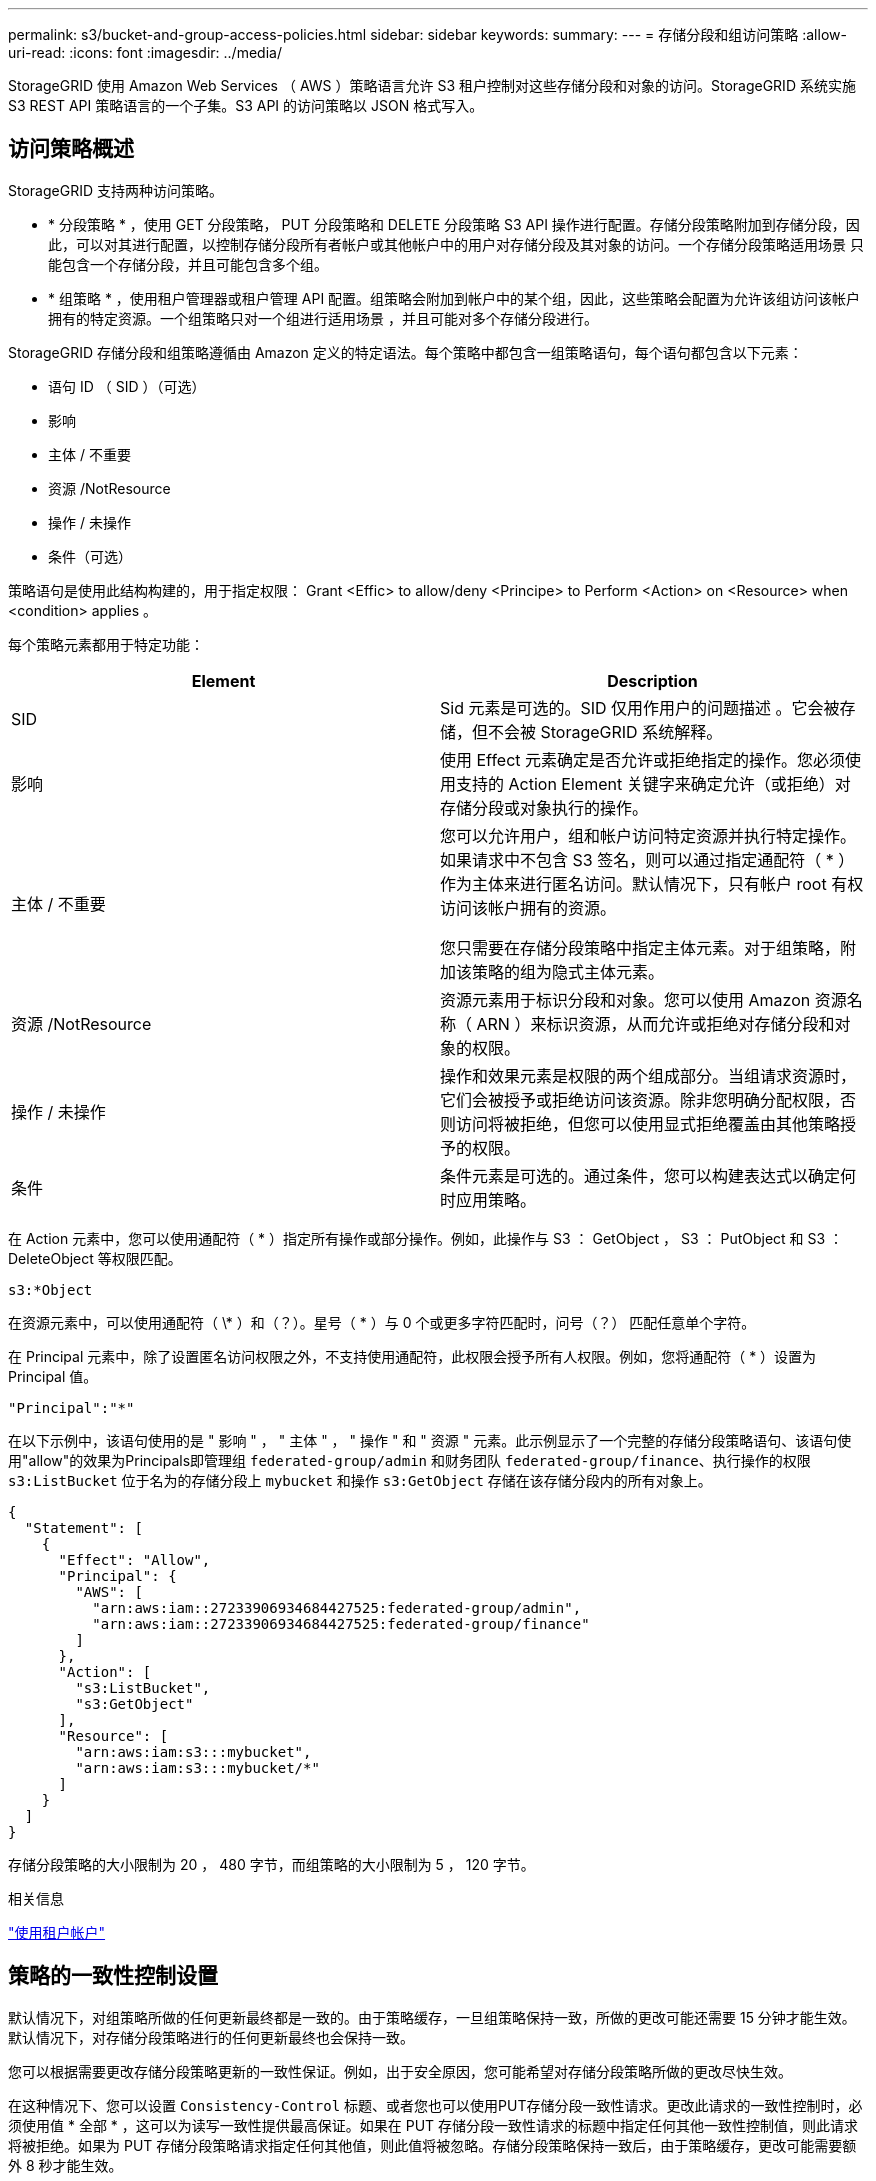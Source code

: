 ---
permalink: s3/bucket-and-group-access-policies.html 
sidebar: sidebar 
keywords:  
summary:  
---
= 存储分段和组访问策略
:allow-uri-read: 
:icons: font
:imagesdir: ../media/


[role="lead"]
StorageGRID 使用 Amazon Web Services （ AWS ）策略语言允许 S3 租户控制对这些存储分段和对象的访问。StorageGRID 系统实施 S3 REST API 策略语言的一个子集。S3 API 的访问策略以 JSON 格式写入。



== 访问策略概述

StorageGRID 支持两种访问策略。

* * 分段策略 * ，使用 GET 分段策略， PUT 分段策略和 DELETE 分段策略 S3 API 操作进行配置。存储分段策略附加到存储分段，因此，可以对其进行配置，以控制存储分段所有者帐户或其他帐户中的用户对存储分段及其对象的访问。一个存储分段策略适用场景 只能包含一个存储分段，并且可能包含多个组。
* * 组策略 * ，使用租户管理器或租户管理 API 配置。组策略会附加到帐户中的某个组，因此，这些策略会配置为允许该组访问该帐户拥有的特定资源。一个组策略只对一个组进行适用场景 ，并且可能对多个存储分段进行。


StorageGRID 存储分段和组策略遵循由 Amazon 定义的特定语法。每个策略中都包含一组策略语句，每个语句都包含以下元素：

* 语句 ID （ SID ）（可选）
* 影响
* 主体 / 不重要
* 资源 /NotResource
* 操作 / 未操作
* 条件（可选）


策略语句是使用此结构构建的，用于指定权限： Grant <Effic> to allow/deny <Principe> to Perform <Action> on <Resource> when <condition> applies 。

每个策略元素都用于特定功能：

|===
| Element | Description 


 a| 
SID
 a| 
Sid 元素是可选的。SID 仅用作用户的问题描述 。它会被存储，但不会被 StorageGRID 系统解释。



 a| 
影响
 a| 
使用 Effect 元素确定是否允许或拒绝指定的操作。您必须使用支持的 Action Element 关键字来确定允许（或拒绝）对存储分段或对象执行的操作。



 a| 
主体 / 不重要
 a| 
您可以允许用户，组和帐户访问特定资源并执行特定操作。如果请求中不包含 S3 签名，则可以通过指定通配符（ * ）作为主体来进行匿名访问。默认情况下，只有帐户 root 有权访问该帐户拥有的资源。

您只需要在存储分段策略中指定主体元素。对于组策略，附加该策略的组为隐式主体元素。



 a| 
资源 /NotResource
 a| 
资源元素用于标识分段和对象。您可以使用 Amazon 资源名称（ ARN ）来标识资源，从而允许或拒绝对存储分段和对象的权限。



 a| 
操作 / 未操作
 a| 
操作和效果元素是权限的两个组成部分。当组请求资源时，它们会被授予或拒绝访问该资源。除非您明确分配权限，否则访问将被拒绝，但您可以使用显式拒绝覆盖由其他策略授予的权限。



 a| 
条件
 a| 
条件元素是可选的。通过条件，您可以构建表达式以确定何时应用策略。

|===
在 Action 元素中，您可以使用通配符（ * ）指定所有操作或部分操作。例如，此操作与 S3 ： GetObject ， S3 ： PutObject 和 S3 ： DeleteObject 等权限匹配。

[listing]
----
s3:*Object
----
在资源元素中，可以使用通配符（ \* ）和（？）。星号（ * ）与 0 个或更多字符匹配时，问号（？） 匹配任意单个字符。

在 Principal 元素中，除了设置匿名访问权限之外，不支持使用通配符，此权限会授予所有人权限。例如，您将通配符（ * ）设置为 Principal 值。

[listing]
----
"Principal":"*"
----
在以下示例中，该语句使用的是 " 影响 " ， " 主体 " ， " 操作 " 和 " 资源 " 元素。此示例显示了一个完整的存储分段策略语句、该语句使用"allow"的效果为Principals即管理组 `federated-group/admin` 和财务团队 `federated-group/finance`、执行操作的权限 `s3:ListBucket` 位于名为的存储分段上 `mybucket` 和操作 `s3:GetObject` 存储在该存储分段内的所有对象上。

[listing]
----
{
  "Statement": [
    {
      "Effect": "Allow",
      "Principal": {
        "AWS": [
          "arn:aws:iam::27233906934684427525:federated-group/admin",
          "arn:aws:iam::27233906934684427525:federated-group/finance"
        ]
      },
      "Action": [
        "s3:ListBucket",
        "s3:GetObject"
      ],
      "Resource": [
        "arn:aws:iam:s3:::mybucket",
        "arn:aws:iam:s3:::mybucket/*"
      ]
    }
  ]
}
----
存储分段策略的大小限制为 20 ， 480 字节，而组策略的大小限制为 5 ， 120 字节。

.相关信息
link:../tenant/index.html["使用租户帐户"]



== 策略的一致性控制设置

默认情况下，对组策略所做的任何更新最终都是一致的。由于策略缓存，一旦组策略保持一致，所做的更改可能还需要 15 分钟才能生效。默认情况下，对存储分段策略进行的任何更新最终也会保持一致。

您可以根据需要更改存储分段策略更新的一致性保证。例如，出于安全原因，您可能希望对存储分段策略所做的更改尽快生效。

在这种情况下、您可以设置 `Consistency-Control` 标题、或者您也可以使用PUT存储分段一致性请求。更改此请求的一致性控制时，必须使用值 * 全部 * ，这可以为读写一致性提供最高保证。如果在 PUT 存储分段一致性请求的标题中指定任何其他一致性控制值，则此请求将被拒绝。如果为 PUT 存储分段策略请求指定任何其他值，则此值将被忽略。存储分段策略保持一致后，由于策略缓存，更改可能需要额外 8 秒才能生效。


NOTE: 如果将一致性级别设置为 "*all* " 以强制新的存储分段策略更快生效，请确保在完成后将存储分段级别控制设置回其原始值。否则，所有未来的存储分段请求将使用 * 全部 * 设置。



== 在策略语句中使用ARN

在策略语句中， ARN 用于 Principal 和 Resource Element 。

* 使用以下语法指定 S3 资源 ARN ：
+
[source, subs="specialcharacters,quotes"]
----
arn:aws:s3:::bucket-name
arn:aws:s3:::bucket-name/object_key
----
* 使用以下语法指定身份资源 ARN （用户和组）：
+
[source, subs="specialcharacters,quotes"]
----
arn:aws:iam::account_id:root
arn:aws:iam::account_id:user/user_name
arn:aws:iam::account_id:group/group_name
arn:aws:iam::account_id:federated-user/user_name
arn:aws:iam::account_id:federated-group/group_name
----


其他注意事项：

* 您可以使用星号（ * ）作为通配符，以匹配对象密钥中的零个或多个字符。
* 可以在对象密钥中指定的国际字符应使用 JSON UTF-8 或 JSON \u 转义序列进行编码。不支持百分比编码。
+
https://["RFC 2141 URN 语法"]

+
PUT 存储分段策略操作的 HTTP 请求正文必须使用 charset=UTF-8 进行编码。





== 在策略中指定资源

在策略语句中，您可以使用资源元素指定允许或拒绝权限的分段或对象。

* 每个策略语句都需要一个资源元素。在策略中、资源由元素表示 `Resource`或者、 `NotResource` 以排除。
* 您可以使用 S3 资源 ARN 指定资源。例如：
+
[listing]
----
"Resource": "arn:aws:s3:::mybucket/*"
----
* 您也可以在对象密钥中使用策略变量。例如：
+
[listing]
----
"Resource": "arn:aws:s3:::mybucket/home/${aws:username}/*"
----
* 资源值可以指定创建组策略时尚不存在的存储分段。


.相关信息
link:bucket-and-group-access-policies.html["在策略中指定变量"]



== 在策略中指定主体

使用 Principal 元素标识策略语句允许 / 拒绝访问资源的用户，组或租户帐户。

* 存储分段策略中的每个策略语句都必须包含一个主体元素。组策略中的策略语句不需要主体元素，因为组被理解为主体。
* 在策略中，主体由元素 "`Principal ，` " 或 "`NotPrincipal` " 表示以表示排除。
* 必须使用 ID 或 ARN 指定基于帐户的身份：
+
[listing]
----
"Principal": { "AWS": "account_id"}
"Principal": { "AWS": "identity_arn" }
----
* 此示例使用租户帐户 ID 27233906934684427525 ，其中包括帐户 root 和帐户中的所有用户：
+
[listing]
----
 "Principal": { "AWS": "27233906934684427525" }
----
* 您只能指定帐户 root ：
+
[listing]
----
"Principal": { "AWS": "arn:aws:iam::27233906934684427525:root" }
----
* 您可以指定一个特定的联合用户（ "Alex" ）：
+
[listing]
----
"Principal": { "AWS": "arn:aws:iam::27233906934684427525:federated-user/Alex" }
----
* 您可以指定特定的联合组（ "Managers" ）：
+
[listing]
----
"Principal": { "AWS": "arn:aws:iam::27233906934684427525:federated-group/Managers"  }
----
* 您可以指定匿名主体：
+
[listing]
----
"Principal": "*"
----
* 为避免歧义，您可以使用用户 UUID ，而不是用户名：
+
[listing]
----
arn:aws:iam::27233906934684427525:user-uuid/de305d54-75b4-431b-adb2-eb6b9e546013
----
+
例如、假设Alex离开了组织和用户名 `Alex` 已删除。如果新的Alex加入了该组织并获得了相同的分配 `Alex` 用户名、新用户可能会意外继承授予原始用户的权限。

* 主体值可以指定在创建存储分段策略时尚不存在的组 / 用户名称。




== 在策略中指定权限

在策略中， Action 元素用于允许 / 拒绝对资源的权限。您可以在策略中指定一组权限，这些权限由元素 "Action" 或 "NotAction" 表示以表示排除。其中每个元素都映射到特定的 S3 REST API 操作。

下表列出了应用于存储分段的权限以及应用于对象的权限。


NOTE: Amazon S3 现在对 PUT 和 DELETE 分段复制操作使用 S3 ： PutReplicationConfiguration 权限。StorageGRID 对每个操作使用单独的权限，这些权限与原始 Amazon S3 规范匹配。


NOTE: 如果使用 PUT 覆盖现有值，则会执行删除。



=== 应用于存储分段的权限

|===
| 权限 | S3 REST API 操作 | 为 StorageGRID 自定义 


 a| 
S3 ： CreateBucket
 a| 
放入存储分段
 a| 



 a| 
S3 ： DeleteBucket
 a| 
删除存储分段
 a| 



 a| 
S3 ： DeleteBucketMetadataNotification
 a| 
删除存储分段元数据通知配置
 a| 
是的。



 a| 
S3 ： DeleteBucketPolicy
 a| 
删除存储分段策略
 a| 



 a| 
S3 ： DeleteReplicationConfiguration
 a| 
删除存储分段复制
 a| 
是， PUT 和 DELETE 的权限不同 *



 a| 
S3 ： GetBucketAcl
 a| 
获取分段 ACL
 a| 



 a| 
S3 ： GetBucketCompliance
 a| 
获取存储分段合规性（已弃用）
 a| 
是的。



 a| 
S3 ： GetBucketConsistency
 a| 
获取存储分段一致性
 a| 
是的。



 a| 
S3 ： GetBucketCORS
 a| 
获取分段存储器
 a| 



 a| 
S3 ： GetEncryptionConfiguration
 a| 
获取存储分段加密
 a| 



 a| 
S3 ： GetBucketLastAccessTime
 a| 
获取存储分段上次访问时间
 a| 
是的。



 a| 
S3 ： GetBucketLocation
 a| 
获取存储分段位置
 a| 



 a| 
S3 ： GetBucketMetadataNotification
 a| 
获取存储分段元数据通知配置
 a| 
是的。



 a| 
S3 ： GetBucketNotification
 a| 
获取存储分段通知
 a| 



 a| 
S3 ： GetBucketObjectLockConfiguration
 a| 
获取对象锁定配置
 a| 



 a| 
S3 ： GetBucketPolicy
 a| 
获取存储分段策略
 a| 



 a| 
S3 ： GetBucketTagging
 a| 
获取存储分段标记
 a| 



 a| 
S3 ： GetBucketVersioning
 a| 
获取存储分段版本控制
 a| 



 a| 
S3 ： GetLifeycleConfiguration
 a| 
获取存储分段生命周期
 a| 



 a| 
S3 ： GetReplicationConfiguration
 a| 
获取存储分段复制
 a| 



 a| 
S3 ： ListAllMy桶
 a| 
* 获取服务
* 获取存储使用量

 a| 
是，适用于获取存储使用量



 a| 
S3 ： ListBucket
 a| 
* 获取存储分段（列出对象）
* 头存储分段
* 后对象还原

 a| 



 a| 
S3 ： ListBucketMultipartUploads
 a| 
* 列出多部件上传
* 后对象还原

 a| 



 a| 
S3 ： ListBucketVersions
 a| 
获取存储分段版本
 a| 



 a| 
S3 ： PutBucketCompliance
 a| 
PUT 存储分段合规性（已弃用）
 a| 
是的。



 a| 
S3 ： PutBucketConsistency
 a| 
PUT 存储分段一致性
 a| 
是的。



 a| 
S3 ： PutBucketCORS
 a| 
* 删除存储分段或†
* 放入存储分段箱

 a| 



 a| 
S3 ： PutEncryptionConfiguration
 a| 
* 删除存储分段加密
* PUT 存储分段加密

 a| 



 a| 
S3 ： PutBucketLastAccessTime
 a| 
PUT 分段上次访问时间
 a| 
是的。



 a| 
S3 ： PutBucketMetadataNotification
 a| 
PUT 存储分段元数据通知配置
 a| 
是的。



 a| 
S3 ： PutBucketNotification
 a| 
PUT 存储分段通知
 a| 



 a| 
S3 ： PutBucketObjectLockConfiguration
 a| 
使用PUT存储分段 `x-amz-bucket-object-lock-enabled: true` 请求标头(也需要S3：CreateBucket权限)
 a| 



 a| 
S3 ： PutBucketPolicy
 a| 
PUT 存储分段策略
 a| 



 a| 
S3 ： PutBucketTagging
 a| 
* 删除存储分段标记†
* 放置存储分段标记

 a| 



 a| 
S3 ： PutBucketVersioning
 a| 
PUT 存储分版本
 a| 



 a| 
S3 ： PutLifeycleConfiguration
 a| 
* 删除存储分段生命周期†
* PUT 存储分段生命周期

 a| 



 a| 
S3 ： PutReplicationConfiguration
 a| 
PUT 存储分段复制
 a| 
是， PUT 和 DELETE 的权限不同 *

|===


=== 应用于对象的权限

|===
| 权限 | S3 REST API 操作 | 为 StorageGRID 自定义 


 a| 
S3 ： AbortMultipartUpload
 a| 
* 中止多部分上传
* 后对象还原

 a| 



 a| 
S3 ： DeleteObject
 a| 
* 删除对象
* 删除多个对象
* 后对象还原

 a| 



 a| 
S3 ： DeleteObjectTagging
 a| 
删除对象标记
 a| 



 a| 
S3 ： DeleteObjectVersionTagging
 a| 
删除对象标记（对象的特定版本）
 a| 



 a| 
S3 ： DeleteObjectVersion
 a| 
删除对象（对象的特定版本）
 a| 



 a| 
S3 ： GetObject
 a| 
* 获取对象
* HEAD 对象
* 后对象还原

 a| 



 a| 
S3 ： GetObjectAcl
 a| 
获取对象 ACL
 a| 



 a| 
S3 ： GetObjectLegend
 a| 
获取对象合法保留
 a| 



 a| 
S3 ： GetObjectRetention
 a| 
获取对象保留
 a| 



 a| 
S3 ： GetObjectTagging
 a| 
获取对象标记
 a| 



 a| 
S3 ： GetObjectVersionTagging
 a| 
获取对象标记（对象的特定版本）
 a| 



 a| 
S3 ： GetObjectVersion
 a| 
GET 对象（对象的特定版本）
 a| 



 a| 
S3 ： ListMultipartUploadPart
 a| 
列出部件， POST 对象还原
 a| 



 a| 
S3 ： PutObject
 a| 
* PUT 对象
* PUT 对象—复制
* 后对象还原
* 启动多部件上传
* 完成多部件上传
* 上传部件
* 上传部件—复制

 a| 



 a| 
S3 ： PutObjectLegend
 a| 
PUT 对象合法保留
 a| 



 a| 
S3 ： PutObjectRetention
 a| 
放置对象保留
 a| 



 a| 
S3 ： PutObjectTagging
 a| 
放置对象标记
 a| 



 a| 
S3 ： PutObjectVersionTagging
 a| 
PUT 对象标记（对象的特定版本）
 a| 



 a| 
S3 ： PutOverwriteObject
 a| 
* PUT 对象
* PUT 对象—复制
* PUT 对象标记
* 删除对象标记
* 完成多部件上传

 a| 
是的。



 a| 
S3 ： RestoreObject
 a| 
后对象还原
 a| 

|===


== 使用PutOverwriteObject权限

S3 ： PutOverwriteObject 权限是一种自定义 StorageGRID 权限，适用场景 可通过此权限创建或更新对象。此权限的设置可确定客户端是否可以覆盖对象的数据，用户定义的元数据或 S3 对象标记。

此权限的可能设置包括：

* * 允许 * ：客户端可以覆盖对象。这是默认设置。
* * 拒绝 * ：客户端无法覆盖对象。如果设置为 deny ，则 PutOverwriteObject 权限的工作原理如下：
+
** 如果在同一路径中找到现有对象：
+
*** 无法覆盖对象的数据，用户定义的元数据或 S3 对象标记。
*** 正在执行的任何载入操作均会取消，并返回错误。
*** 如果启用了 S3 版本控制，则 deny 设置将阻止 PUT 对象标记或删除对象标记操作修改对象及其非最新版本的标记集。


** 如果未找到现有对象，此权限将不起作用。


* 如果不存在此权限，则效果与设置了 allow 时相同。



IMPORTANT: 如果当前 S3 策略允许覆盖，并且 PutOverwriteObject 权限设置为 deny ，则客户端无法覆盖对象的数据，用户定义的元数据或对象标记。此外、如果选中了*阻止客户端修改*复选框(*配置*>*网格选项*)、则该设置将覆盖PutOverwriteObject权限的设置。

.相关信息
link:bucket-and-group-access-policies.html["S3 组策略示例"]



== 指定策略中的条件

条件用于定义策略何时生效。条件包括运算符和键值对。

条件使用键值对进行评估。一个条件元素可以包含多个条件，每个条件可以包含多个键值对。条件块使用以下格式：

[source, subs="specialcharacters,quotes"]
----
Condition: {
     _condition_type_: {
          _condition_key_: _condition_values_
----
在以下示例中， ipaddress 条件使用 SourceIp 条件密钥。

[listing]
----
"Condition": {
    "IpAddress": {
      "aws:SourceIp": "54.240.143.0/24"
		...
},
		...
----


=== 支持的条件运算符

条件运算符分为以下几类：

* string
* 数字
* 布尔值
* IP 地址
* 空检查


|===
| 条件运算符 | Description 


 a| 
StringEquals
 a| 
根据完全匹配（区分大小写）将键与字符串值进行比较。



 a| 
StringNotEquals
 a| 
根据否定匹配（区分大小写）将键与字符串值进行比较。



 a| 
StringEqualsIgnoreCase
 a| 
根据完全匹配将键与字符串值进行比较（忽略大小写）。



 a| 
StringNotEqualsIgnoreCase
 a| 
根据否定的匹配将键与字符串值进行比较（忽略大小写）。



 a| 
StringLike
 a| 
根据完全匹配（区分大小写）将键与字符串值进行比较。可以包括 * 和？通配符。



 a| 
StringNotLike
 a| 
根据否定匹配（区分大小写）将键与字符串值进行比较。可以包括 * 和？通配符。



 a| 
数值方程式
 a| 
根据精确匹配将键与数字值进行比较。



 a| 
NumericNotEquals
 a| 
根据否定匹配将键与数字值进行比较。



 a| 
数值 GreaterThan
 a| 
根据 "`大于` " 匹配将键与数值进行比较。



 a| 
NumericGreaterThals.
 a| 
根据 "`大于或等于` " 匹配将键与数值进行比较。



 a| 
数值细小
 a| 
根据 "`小于` " 匹配将键与数值进行比较。



 a| 
数值 ThalEquals
 a| 
根据 "`小于或等于` " 匹配将键与数值进行比较。



 a| 
池
 a| 
根据 "`true 或 false` " 匹配将键与布尔值进行比较。



 a| 
IP 地址
 a| 
将密钥与 IP 地址或 IP 地址范围进行比较。



 a| 
NotIpAddress
 a| 
根据否定匹配将密钥与 IP 地址或 IP 地址范围进行比较。



 a| 
空
 a| 
检查当前请求上下文中是否存在条件密钥。

|===


=== 支持的条件密钥

|===
| 类别 | 适用的条件密钥 | Description 


 a| 
IP 运算符
 a| 
AWS ：源 Ip
 a| 
将与发送请求的 IP 地址进行比较。可用于存储分段或对象操作。

* 注意： * 如果 S3 请求是通过管理节点和网关节点上的负载平衡器服务发送的，则此请求将与负载平衡器服务上游的 IP 地址进行比较。

* 注 * ：如果使用第三方非透明负载平衡器，则此负载平衡器将与该负载平衡器的 IP 地址进行比较。任意 `X-Forwarded-For` 由于无法确定标题的有效性、因此将忽略标题。



 a| 
资源 / 身份
 a| 
AWS ：用户名
 a| 
将与发送请求的发件人用户名进行比较。可用于存储分段或对象操作。



 a| 
S3：ListBucket和

S3：ListBucketVersions权限
 a| 
S3 ：分隔符
 a| 
将与 GET 分段或 GET 分段对象版本请求中指定的分隔符参数进行比较。



 a| 
S3：ListBucket和

S3：ListBucketVersions权限
 a| 
S3 ：最大密钥
 a| 
将与获取分段或获取分段对象版本请求中指定的 max-keys 参数进行比较。



 a| 
S3：ListBucket和

S3：ListBucketVersions权限
 a| 
S3 ：前缀
 a| 
将与获取分段或获取分段对象版本请求中指定的前缀参数进行比较。

|===


== 在策略中指定变量

您可以在策略中使用变量填充可用的策略信息。您可以在中使用策略变量 `Resource` 中的元素和字符串比较 `Condition` Element。

在此示例中、为变量 `${aws:username}` 是资源元素的一部分：

[source, subs="specialcharacters,quotes"]
----
"Resource": "arn:aws:s3:::_bucket-name/home_/${aws:username}/*"
----
在此示例中、为变量 `${aws:username}` 是条件块中条件值的一部分：

[listing]
----
"Condition": {
    "StringLike": {
      "s3:prefix": "${aws:username}/*"
		...
},
		...
----
|===
| 变量 | Description 


 a| 
`${aws:SourceIp}`
 a| 
使用 SourceIp 键作为提供的变量。



 a| 
`${aws:username}`
 a| 
使用 username 密钥作为提供的变量。



 a| 
`${s3:prefix}`
 a| 
使用特定于服务的前缀密钥作为提供的变量。



 a| 
`${s3:max-keys}`
 a| 
使用特定于服务的 max-keys 键作为提供的变量。



 a| 
`${*}`
 a| 
特殊字符。使用字符作为文字 * 字符。



 a| 
`${?}`
 a| 
特殊字符。使用字符作为文字？字符。



 a| 
`${$}`
 a| 
特殊字符。使用字符作为文字 $ 字符。

|===


== 创建需要特殊处理的策略

有时，策略可能会授予对安全性有危险或对持续操作（例如锁定帐户的 root 用户）有危险的权限。在策略验证期间， StorageGRID S3 REST API 实施的限制性要低于 Amazon ，但在策略评估期间同样严格。

|===
| 策略问题描述 | Policy type | Amazon 行为 | StorageGRID 行为 


 a| 
拒绝向自己授予对 root 帐户的任何权限
 a| 
存储分段
 a| 
有效且强制实施，但 root 用户帐户保留所有 S3 存储分段策略操作的权限
 a| 
相同



 a| 
拒绝用户 / 组的任何权限
 a| 
组
 a| 
有效且强制实施
 a| 
相同



 a| 
允许外部帐户组拥有任何权限
 a| 
存储分段
 a| 
主体无效
 a| 
有效，但如果某个策略允许，则所有 S3 存储分段策略操作的权限均会返回 405 Method not allowed 错误



 a| 
允许外部帐户 root 或用户拥有任何权限
 a| 
存储分段
 a| 
有效，但如果某个策略允许，则所有 S3 存储分段策略操作的权限均会返回 405 Method not allowed 错误
 a| 
相同



 a| 
允许所有人对所有操作拥有权限
 a| 
存储分段
 a| 
有效，但对所有 S3 存储分段策略操作的权限会为外部帐户 root 和用户返回 405 Method not allowed 错误
 a| 
相同



 a| 
拒绝任何人对所有操作的权限
 a| 
存储分段
 a| 
有效且强制实施，但 root 用户帐户保留所有 S3 存储分段策略操作的权限
 a| 
相同



 a| 
主体是不存在的用户或组
 a| 
存储分段
 a| 
主体无效
 a| 
有效



 a| 
资源不是 S3 存储分段
 a| 
组
 a| 
有效
 a| 
相同



 a| 
主体是一个本地组
 a| 
存储分段
 a| 
主体无效
 a| 
有效



 a| 
策略授予非所有者帐户（包括匿名帐户）放置对象的权限
 a| 
存储分段
 a| 
有效。对象由创建者帐户拥有，并且存储分段策略不适用。创建者帐户必须使用对象 ACL 为对象授予访问权限。
 a| 
有效。对象由存储分段所有者帐户拥有。存储分段策略适用。

|===


== 一次写入多读（ WORM ）保护

您可以创建一次写入多读（ Write Once Read-Many ， WORM ）分段来保护数据，用户定义的对象元数据和 S3 对象标记。您可以配置 WORM 分段，以便创建新对象并防止覆盖或删除现有内容。请使用此处所述的方法之一。

为了确保覆盖始终被拒绝，您可以：

* 在网格管理器中、转到*配置*>*网格选项*、然后选中*阻止客户端修改*复选框。
* 应用以下规则和 S3 策略：
+
** 向 S3 策略添加 PutOverwriteObject deny 操作。
** 将 DeleteObject deny 操作添加到 S3 策略中。
** 向 S3 策略添加 PUT 对象允许操作。





IMPORTANT: 在 S3 策略中将 DeleteObject 设置为 deny 不会阻止 ILM 在存在 "`zero copies after 30 days` " 等规则时删除对象。


IMPORTANT: 即使应用了所有这些规则和策略，它们也不会防止并发写入（请参见情况 A ）。它们可以防止顺序完成的覆盖（请参见情况 B ）。

* 情形 A* ：并发写入（不受保护）

[listing]
----
/mybucket/important.doc
PUT#1 ---> OK
PUT#2 -------> OK
----
* 情形 B* ：顺序完成的覆盖（防止）

[listing]
----
/mybucket/important.doc
PUT#1 -------> PUT#2 ---X (denied)
----
.相关信息
link:../ilm/index.html["使用 ILM 管理对象"]

link:bucket-and-group-access-policies.html["创建需要特殊处理的策略"]

link:how-storagegrid-ilm-rules-manage-objects.html["StorageGRID ILM 规则如何管理对象"]

link:bucket-and-group-access-policies.html["S3 组策略示例"]



== S3 策略示例

使用本节中的示例为分段和组构建 StorageGRID 访问策略。



=== S3 存储分段策略示例

存储分段策略用于指定附加此策略的存储分段的访问权限。存储分段策略使用 S3 PutBucketPolicy API 进行配置。

可以按照以下命令使用 AWS 命令行界面配置存储分段策略：

[source, subs="specialcharacters,quotes"]
----
> aws s3api put-bucket-policy --bucket examplebucket --policy _file://policy.json_
----


==== 示例：允许每个人对某个存储分段进行只读访问

在此示例中，允许包括匿名用户在内的所有人列出存储分段中的对象，并对存储分段中的所有对象执行 GET Object 操作。所有其他操作都将被拒绝。请注意，此策略可能不会特别有用，因为除了帐户 root 之外，没有其他人有权写入存储分段。

[listing]
----
{
  "Statement": [
    {
      "Sid": "AllowEveryoneReadOnlyAccess",
      "Effect": "Allow",
      "Principal": "*",
      "Action": [ "s3:GetObject", "s3:ListBucket" ],
      "Resource": ["arn:aws:s3:::examplebucket","arn:aws:s3:::examplebucket/*"]
    }
  ]
}
----


==== 示例：允许一个帐户中的每个人完全访问某个存储分段，而另一帐户中的每个人只读访问某个存储分段

在此示例中、一个指定帐户中的每个人都可以完全访问某个存储分段、而另一个指定帐户中的每个人只能列出存储分段并对以开头的存储分段中的对象执行GetObject操作 `shared/` 对象密钥前缀。


NOTE: 在 StorageGRID 中，非所有者帐户创建的对象（包括匿名帐户）归存储分段所有者帐户所有。存储分段策略适用场景 这些对象。

[listing]
----
{
  "Statement": [
    {
      "Effect": "Allow",
      "Principal": {
        "AWS": "95390887230002558202"
      },
      "Action": "s3:*",
      "Resource": [
        "arn:aws:s3:::examplebucket",
        "arn:aws:s3:::examplebucket/*"
      ]
    },
    {
      "Effect": "Allow",
      "Principal": {
        "AWS": "31181711887329436680"
      },
      "Action": "s3:GetObject",
      "Resource": "arn:aws:s3:::examplebucket/shared/*"
    },
    {
      "Effect": "Allow",
      "Principal": {
        "AWS": "31181711887329436680"
      },
      "Action": "s3:ListBucket",
      "Resource": "arn:aws:s3:::examplebucket",
      "Condition": {
        "StringLike": {
          "s3:prefix": "shared/*"
        }
      }
    }
  ]
}
----


==== 示例：允许每个人对某个存储分段进行只读访问，并允许指定组进行完全访问

在此示例中、允许包括anonymous在内的所有人列出存储分段并对存储分段中的所有对象执行GET Object操作、而只允许用户属于该组 `Marketing` 在指定帐户中、允许完全访问。

[listing]
----
{
  "Statement": [
    {
      "Effect": "Allow",
      "Principal": {
        "AWS": "arn:aws:iam::95390887230002558202:federated-group/Marketing"
      },
      "Action": "s3:*",
      "Resource": [
        "arn:aws:s3:::examplebucket",
        "arn:aws:s3:::examplebucket/*"
      ]
    },
    {
      "Effect": "Allow",
      "Principal": "*",
      "Action": ["s3:ListBucket","s3:GetObject"],
      "Resource": [
        "arn:aws:s3:::examplebucket",
        "arn:aws:s3:::examplebucket/*"
      ]
    }
  ]
}
----


==== 示例：如果客户端位于 IP 范围内，则允许每个人对存储分段进行读写访问

在此示例中，允许包括匿名用户在内的所有人列出存储分段并对存储分段中的所有对象执行任何对象操作，前提是这些请求来自指定的 IP 范围（ 54.240.143.0 到 54.240.143.255 ，但 54.240.143.188 除外）。所有其他操作都将被拒绝，并且 IP 范围以外的所有请求都将被拒绝。

[listing]
----
{
  "Statement": [
    {
      "Sid": "AllowEveryoneReadWriteAccessIfInSourceIpRange",
      "Effect": "Allow",
      "Principal": "*",
      "Action": [ "s3:*Object", "s3:ListBucket" ],
      "Resource": ["arn:aws:s3:::examplebucket","arn:aws:s3:::examplebucket/*"],
      "Condition": {
        "IpAddress": {"aws:SourceIp": "54.240.143.0/24"},
        "NotIpAddress": {"aws:SourceIp": "54.240.143.188"}
      }
    }
  ]
}
----


==== 示例：允许指定的联合用户完全访问某个存储分段

在此示例中、允许联合用户Alex完全访问 `examplebucket` 存储分段及其对象。包括 "`root` " 在内的所有其他用户均被明确拒绝所有操作。但请注意， "`root` " 从不会被拒绝 PUT ， Get/DeleteBucketPolicy 的权限。

[listing]
----
{
  "Statement": [
    {
      "Effect": "Allow",
      "Principal": {
        "AWS": "arn:aws:iam::95390887230002558202:federated-user/Alex"
      },
      "Action": [
        "s3:*"
      ],
      "Resource": [
        "arn:aws:s3:::examplebucket",
        "arn:aws:s3:::examplebucket/*"
      ]
    },
    {
      "Effect": "Deny",
      "NotPrincipal": {
        "AWS": "arn:aws:iam::95390887230002558202:federated-user/Alex"
      },
      "Action": [
        "s3:*"
      ],
      "Resource": [
        "arn:aws:s3:::examplebucket",
        "arn:aws:s3:::examplebucket/*"
      ]
    }
  ]
}
----


==== 示例： PutOverwriteObject 权限

在此示例中、将显示 `Deny` 对PutOverwriteObject和DeleteObject的影响可确保任何人都不能覆盖或删除对象的数据、用户定义的元数据和S3对象标记。

[listing]
----
{
  "Statement": [
    {
      "Effect": "Deny",
      "Principal": "*",
      "Action": [
        "s3:PutOverwriteObject",
        "s3:DeleteObject",
        "s3:DeleteObjectVersion"
      ],
      "Resource": "arn:aws:s3:::wormbucket/*"
    },
    {
      "Effect": "Allow",
      "Principal": {
        "AWS": "arn:aws:iam::95390887230002558202:federated-group/SomeGroup"

},
      "Action": "s3:ListBucket",
      "Resource": "arn:aws:s3:::wormbucket"
    },
    {
      "Effect": "Allow",
      "Principal": {
        "AWS": "arn:aws:iam::95390887230002558202:federated-group/SomeGroup"

},
      "Action": "s3:*",
      "Resource": "arn:aws:s3:::wormbucket/*"
    }
  ]
}
----
.相关信息
link:s3-rest-api-supported-operations-and-limitations.html["对存储分段执行的操作"]



=== S3 组策略示例

组策略用于指定附加此策略的组的访问权限。没有 `Principal` 策略中的元素、因为它是隐式的。组策略可使用租户管理器或 API 进行配置。



==== 示例：使用租户管理器设置组策略

使用租户管理器添加或编辑组时，您可以选择要如何创建组策略，以定义此组的成员将具有的 S3 访问权限，如下所示：

* * 无 S3 访问 * ：默认选项。此组中的用户无权访问 S3 资源，除非使用存储分段策略授予访问权限。如果选择此选项，则默认情况下，只有 root 用户才能访问 S3 资源。
* * 只读访问 * ：此组中的用户对 S3 资源具有只读访问权限。例如，此组中的用户可以列出对象并读取对象数据，元数据和标记。选择此选项后，只读组策略的 JSON 字符串将显示在文本框中。您不能编辑此字符串。
* * 完全访问 * ：此组中的用户对 S3 资源（包括分段）具有完全访问权限。选择此选项后，完全访问组策略的 JSON 字符串将显示在文本框中。您不能编辑此字符串。
* * 自定义 * ：组中的用户将获得您在文本框中指定的权限。
+
在此示例中，组成员只能列出并访问指定存储分段中的特定文件夹（密钥前缀）。

+
image::../media/tenant_add_group_custom.png[将自定义组策略添加到租户组]





==== 示例：允许组完全访问所有存储分段

在此示例中，除非 bucket 策略明确拒绝，否则允许组中的所有成员对租户帐户拥有的所有分段进行完全访问。

[listing]
----
{
  "Statement": [
    {
      "Action": "s3:*",
      "Effect": "Allow",
      "Resource": "arn:aws:s3:::*"
    }
  ]
}
----


==== 示例：允许组对所有分段进行只读访问

在此示例中，组的所有成员都对 S3 资源具有只读访问权限，除非 bucket 策略明确拒绝。例如，此组中的用户可以列出对象并读取对象数据，元数据和标记。

[listing]
----
{
  "Statement": [
    {
      "Sid": "AllowGroupReadOnlyAccess",
      "Effect": "Allow",
      "Action": [
        "s3:ListAllMyBuckets",
        "s3:ListBucket",
        "s3:ListBucketVersions",
        "s3:GetObject",
        "s3:GetObjectTagging",
        "s3:GetObjectVersion",
        "s3:GetObjectVersionTagging"
      ],
      "Resource": "arn:aws:s3:::*"
    }
  ]
}
----


==== 示例：仅允许组成员对存储分段中的"`folder`"具有完全访问权限

在此示例中，组成员只能列出并访问指定存储分段中的特定文件夹（密钥前缀）。请注意，在确定其他组策略和存储分段策略的隐私时，应考虑这些文件夹的访问权限。

[listing]
----
{
  "Statement": [
    {
      "Sid": "AllowListBucketOfASpecificUserPrefix",
      "Effect": "Allow",
      "Action": "s3:ListBucket",
      "Resource": "arn:aws:s3:::department-bucket",
      "Condition": {
        "StringLike": {
          "s3:prefix": "${aws:username}/*"
        }
      }
    },
    {
      "Sid": "AllowUserSpecificActionsOnlyInTheSpecificUserPrefix",
      "Effect": "Allow",
      "Action": "s3:*Object",
      "Resource": "arn:aws:s3:::department-bucket/${aws:username}/*"
    }
  ]
}
----
.相关信息
link:../tenant/index.html["使用租户帐户"]

link:bucket-and-group-access-policies.html["使用PutOverwriteObject权限"]

link:bucket-and-group-access-policies.html["一次写入多读（ WORM ）保护"]
